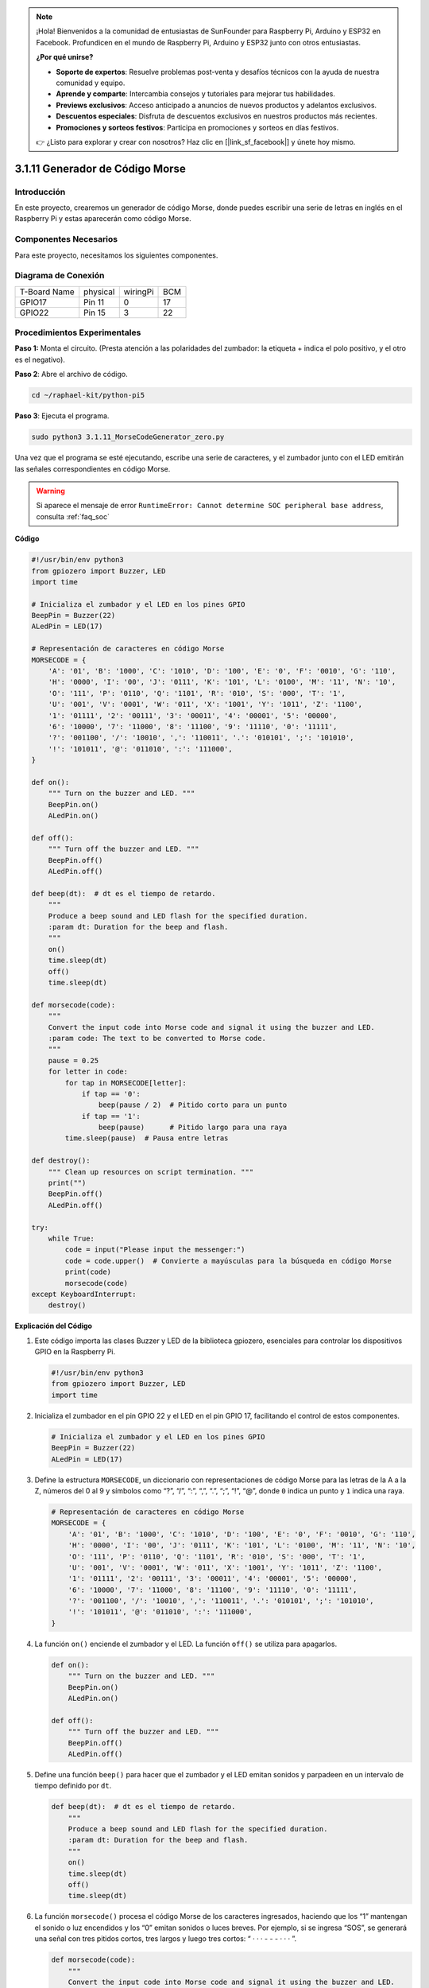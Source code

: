 .. note::

    ¡Hola! Bienvenidos a la comunidad de entusiastas de SunFounder para Raspberry Pi, Arduino y ESP32 en Facebook. Profundicen en el mundo de Raspberry Pi, Arduino y ESP32 junto con otros entusiastas.

    **¿Por qué unirse?**

    - **Soporte de expertos**: Resuelve problemas post-venta y desafíos técnicos con la ayuda de nuestra comunidad y equipo.
    - **Aprende y comparte**: Intercambia consejos y tutoriales para mejorar tus habilidades.
    - **Previews exclusivos**: Acceso anticipado a anuncios de nuevos productos y adelantos exclusivos.
    - **Descuentos especiales**: Disfruta de descuentos exclusivos en nuestros productos más recientes.
    - **Promociones y sorteos festivos**: Participa en promociones y sorteos en días festivos.

    👉 ¿Listo para explorar y crear con nosotros? Haz clic en [|link_sf_facebook|] y únete hoy mismo.

.. _py_pi5_morse_code:

3.1.11 Generador de Código Morse
================================

Introducción
-----------------

En este proyecto, crearemos un generador de código Morse, donde puedes 
escribir una serie de letras en inglés en el Raspberry Pi y estas aparecerán 
como código Morse.

Componentes Necesarios
-----------------------

Para este proyecto, necesitamos los siguientes componentes.

.. image:: ../python_pi5/img/4.1.16_morse_code_generator_list.png
    :width: 800
    :align: center

.. Es muy conveniente comprar un kit completo, aquí está el enlace: 

.. .. list-table::
..     :widths: 20 20 20
..     :header-rows: 1

..     *   - Nombre
..         - ÍTEM EN ESTE KIT
..         - ENLACE
..     *   - Kit Raphael
..         - 337
..         - |link_Raphael_kit|

.. También puedes comprarlos por separado desde los enlaces abajo.

.. .. list-table::
..     :widths: 30 20
..     :header-rows: 1

..     *   - INTRODUCCIÓN DEL COMPONENTE
..         - ENLACE DE COMPRA

..     *   - :ref:`gpio_extension_board`
..         - |link_gpio_board_buy|
..     *   - :ref:`breadboard`
..         - |link_breadboard_buy|
..     *   - :ref:`wires`
..         - |link_wires_buy|
..     *   - :ref:`resistor`
..         - |link_resistor_buy|
..     *   - :ref:`led`
..         - |link_led_buy|
..     *   - :ref:`buzzer`
..         - \-
..     *   - :ref:`transistor`
..         - |link_transistor_buy|

Diagrama de Conexión
------------------------

============ ======== ======== ===
T-Board Name physical wiringPi BCM
GPIO17       Pin 11   0        17
GPIO22       Pin 15   3        22
============ ======== ======== ===

.. image:: ../python_pi5/img/4.1.16_morse_code_generator_schematic.png
   :align: center

Procedimientos Experimentales
---------------------------------

**Paso 1:** Monta el circuito. (Presta atención a las polaridades del 
zumbador: la etiqueta + indica el polo positivo, y el otro es el negativo).

.. image:: ../python_pi5/img/4.1.16_morse_code_generator_circuit.png

**Paso 2**: Abre el archivo de código.

.. raw:: html

   <run></run>

.. code-block::

    cd ~/raphael-kit/python-pi5

**Paso 3**: Ejecuta el programa.

.. raw:: html

   <run></run>

.. code-block::

    sudo python3 3.1.11_MorseCodeGenerator_zero.py

Una vez que el programa se esté ejecutando, escribe una serie de 
caracteres, y el zumbador junto con el LED emitirán las señales 
correspondientes en código Morse.

.. warning::

    Si aparece el mensaje de error ``RuntimeError: Cannot determine SOC peripheral base address``, consulta :ref:`faq_soc` 

**Código**

.. code-block:: python

   #!/usr/bin/env python3
   from gpiozero import Buzzer, LED
   import time

   # Inicializa el zumbador y el LED en los pines GPIO
   BeepPin = Buzzer(22)
   ALedPin = LED(17)

   # Representación de caracteres en código Morse
   MORSECODE = {
       'A': '01', 'B': '1000', 'C': '1010', 'D': '100', 'E': '0', 'F': '0010', 'G': '110',
       'H': '0000', 'I': '00', 'J': '0111', 'K': '101', 'L': '0100', 'M': '11', 'N': '10',
       'O': '111', 'P': '0110', 'Q': '1101', 'R': '010', 'S': '000', 'T': '1',
       'U': '001', 'V': '0001', 'W': '011', 'X': '1001', 'Y': '1011', 'Z': '1100',
       '1': '01111', '2': '00111', '3': '00011', '4': '00001', '5': '00000',
       '6': '10000', '7': '11000', '8': '11100', '9': '11110', '0': '11111',
       '?': '001100', '/': '10010', ',': '110011', '.': '010101', ';': '101010',
       '!': '101011', '@': '011010', ':': '111000',
   }

   def on():
       """ Turn on the buzzer and LED. """
       BeepPin.on()
       ALedPin.on()

   def off():
       """ Turn off the buzzer and LED. """
       BeepPin.off()
       ALedPin.off()

   def beep(dt):  # dt es el tiempo de retardo.
       """
       Produce a beep sound and LED flash for the specified duration.
       :param dt: Duration for the beep and flash.
       """
       on()
       time.sleep(dt)
       off()
       time.sleep(dt)

   def morsecode(code):
       """
       Convert the input code into Morse code and signal it using the buzzer and LED.
       :param code: The text to be converted to Morse code.
       """
       pause = 0.25
       for letter in code:
           for tap in MORSECODE[letter]:
               if tap == '0':
                   beep(pause / 2)  # Pitido corto para un punto
               if tap == '1':
                   beep(pause)      # Pitido largo para una raya
           time.sleep(pause)  # Pausa entre letras

   def destroy():
       """ Clean up resources on script termination. """
       print("")
       BeepPin.off()
       ALedPin.off()

   try:
       while True:
           code = input("Please input the messenger:")
           code = code.upper()  # Convierte a mayúsculas para la búsqueda en código Morse
           print(code)
           morsecode(code)
   except KeyboardInterrupt:
       destroy()


**Explicación del Código**

#. Este código importa las clases Buzzer y LED de la biblioteca gpiozero, esenciales para controlar los dispositivos GPIO en la Raspberry Pi.

   .. code-block:: python

       #!/usr/bin/env python3
       from gpiozero import Buzzer, LED
       import time

#. Inicializa el zumbador en el pin GPIO 22 y el LED en el pin GPIO 17, facilitando el control de estos componentes.

   .. code-block:: python

       # Inicializa el zumbador y el LED en los pines GPIO
       BeepPin = Buzzer(22)
       ALedPin = LED(17)

#. Define la estructura ``MORSECODE``, un diccionario con representaciones de código Morse para las letras de la A a la Z, números del 0 al 9 y símbolos como “?”, “/”, “:”, “,”, “.”, “;”, “!”, “@”, donde ``0`` indica un punto y ``1`` indica una raya.

   .. code-block:: python

       # Representación de caracteres en código Morse
       MORSECODE = {
           'A': '01', 'B': '1000', 'C': '1010', 'D': '100', 'E': '0', 'F': '0010', 'G': '110',
           'H': '0000', 'I': '00', 'J': '0111', 'K': '101', 'L': '0100', 'M': '11', 'N': '10',
           'O': '111', 'P': '0110', 'Q': '1101', 'R': '010', 'S': '000', 'T': '1',
           'U': '001', 'V': '0001', 'W': '011', 'X': '1001', 'Y': '1011', 'Z': '1100',
           '1': '01111', '2': '00111', '3': '00011', '4': '00001', '5': '00000',
           '6': '10000', '7': '11000', '8': '11100', '9': '11110', '0': '11111',
           '?': '001100', '/': '10010', ',': '110011', '.': '010101', ';': '101010',
           '!': '101011', '@': '011010', ':': '111000',
       }

#. La función ``on()`` enciende el zumbador y el LED. La función ``off()`` se utiliza para apagarlos.

   .. code-block:: python

       def on():
           """ Turn on the buzzer and LED. """
           BeepPin.on()
           ALedPin.on()

       def off():
           """ Turn off the buzzer and LED. """
           BeepPin.off()
           ALedPin.off()

#. Define una función ``beep()`` para hacer que el zumbador y el LED emitan sonidos y parpadeen en un intervalo de tiempo definido por ``dt``.

   .. code-block:: python

       def beep(dt):  # dt es el tiempo de retardo.
           """
           Produce a beep sound and LED flash for the specified duration.
           :param dt: Duration for the beep and flash.
           """
           on()
           time.sleep(dt)
           off()
           time.sleep(dt)

#. La función ``morsecode()`` procesa el código Morse de los caracteres ingresados, haciendo que los “1” mantengan el sonido o luz encendidos y los “0” emitan sonidos o luces breves. Por ejemplo, si se ingresa “SOS”, se generará una señal con tres pitidos cortos, tres largos y luego tres cortos: “ · · · - - - · · · ”.

   .. code-block:: python

       def morsecode(code):
           """
           Convert the input code into Morse code and signal it using the buzzer and LED.
           :param code: The text to be converted to Morse code.
           """
           pause = 0.25
           for letter in code:
               for tap in MORSECODE[letter]:
                   if tap == '0':
                       beep(pause / 2)  # Pitido corto para un punto
                   if tap == '1':
                       beep(pause)      # Pitido largo para una raya
               time.sleep(pause)  # Pausa entre letras

#. Define una función llamada ``destroy`` que apaga tanto el zumbador como el LED. Esta función se debe llamar al finalizar el script para asegurar que los pines GPIO no queden activos.

   .. code-block:: python

       def destroy():
           """ Clean up resources on script termination. """
           print("")
           BeepPin.off()
           ALedPin.off()

#. Al escribir los caracteres en el teclado, ``upper()`` convierte las letras ingresadas a mayúsculas para su búsqueda en código Morse. Luego ``printf()`` muestra el texto claro en pantalla, y la función ``morsecod()`` hace que el zumbador y el LED emitan el código Morse.

   .. code-block:: python

       try:
           while True:
               code = input("Please input the messenger:")
               code = code.upper()  # Convierte a mayúsculas para la búsqueda en código Morse
               print(code)
               morsecode(code)
       except KeyboardInterrupt:
           destroy()
